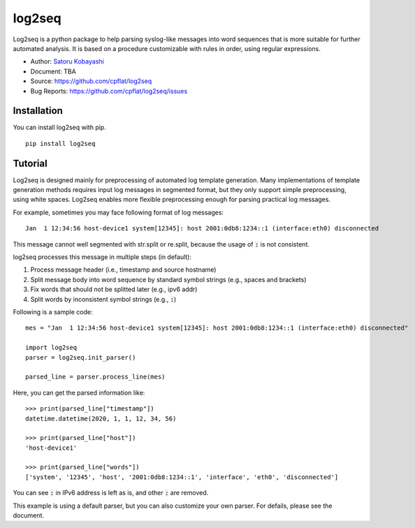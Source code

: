 #######
log2seq
#######

.. image:: https://img.shields.io/pypi/v/log2seq
    :target: https://pypi.org/project/log2seq/

.. image:: https://img.shields.io/pypi/pyversions/log2seq
    :target: https://pypi.org/project/log2seq/

.. image:: https://img.shields.io/badge/License-BSD%203--Clause-blue.svg
    :target: https://opensource.org/licenses/BSD-3-Clause

.. image:: https://travis-ci.org/cpflat/log2seq.svg?branch=master
    :target: https://travis-ci.org/cpflag/log2seq


Log2seq is a python package to help parsing syslog-like messages into word sequences
that is more suitable for further automated analysis.
It is based on a procedure customizable with rules in order, using regular expressions.

* Author: `Satoru Kobayashi <https://github.com/cpflat/>`_
* Document: TBA
* Source: https://github.com/cpflat/log2seq
* Bug Reports: https://github.com/cpflat/log2seq/issues


Installation
============

You can install log2seq with pip.

::

    pip install log2seq


Tutorial
========

Log2seq is designed mainly for preprocessing of automated log template generation.
Many implementations of template generation methods requires input log messages in segmented format,
but they only support simple preprocessing, using white spaces.
Log2seq enables more flexible preprocessing enough for parsing practical log messages.

For example, sometimes you may face following format of log messages:

::

	Jan  1 12:34:56 host-device1 system[12345]: host 2001:0db8:1234::1 (interface:eth0) disconnected

This message cannot well segmented with str.split or re.split, because the usage of :code:`:` is not consistent.

log2seq processes this message in multiple steps (in default):

#. Process message header (i.e., timestamp and source hostname)
#. Split message body into word sequence by standard symbol strings (e.g., spaces and brackets)
#. Fix words that should not be splitted later (e.g., ipv6 addr)
#. Split words by inconsistent symbol strings (e.g., :code:`:`)

Following is a sample code:

::

	mes = "Jan  1 12:34:56 host-device1 system[12345]: host 2001:0db8:1234::1 (interface:eth0) disconnected"

	import log2seq
	parser = log2seq.init_parser()

	parsed_line = parser.process_line(mes)

Here, you can get the parsed information like:

::

    >>> print(parsed_line["timestamp"])
    datetime.datetime(2020, 1, 1, 12, 34, 56)

    >>> print(parsed_line["host"])
    'host-device1'

    >>> print(parsed_line["words"])
    ['system', '12345', 'host', '2001:0db8:1234::1', 'interface', 'eth0', 'disconnected']

You can see :code:`:` in IPv6 address is left as is, and other :code:`:` are removed.

This example is using a default parser, but you can also customize your own parser.
For defails, please see the document.
